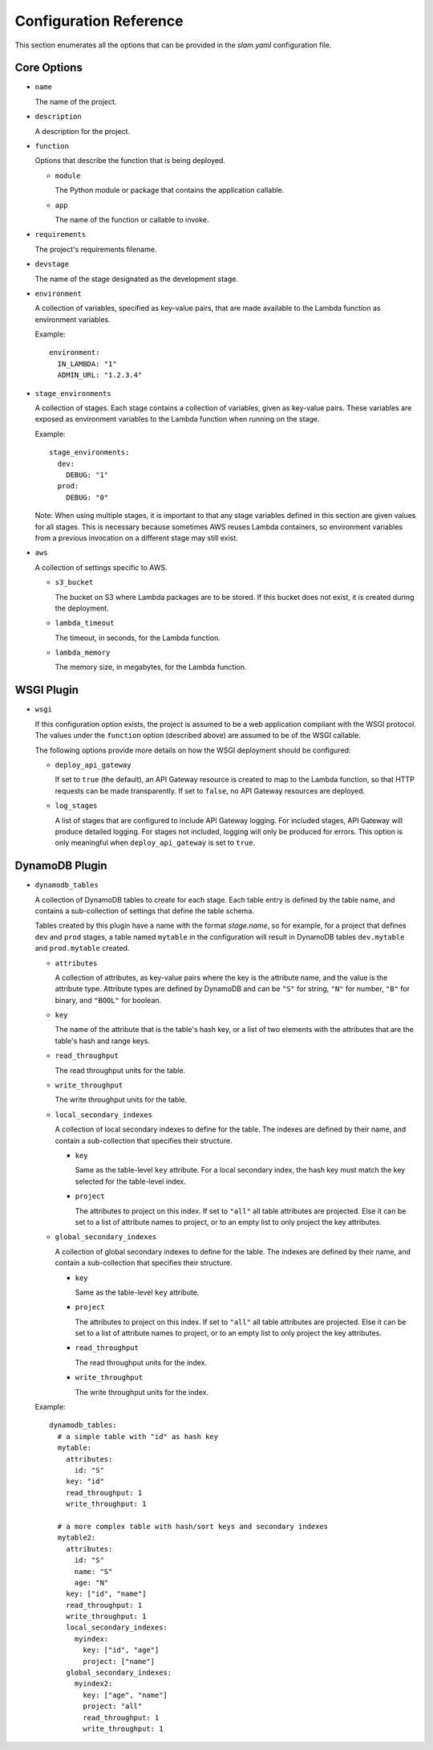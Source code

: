 =======================
Configuration Reference
=======================

This section enumerates all the options that can be provided in the *slam.yaml*
configuration file.

Core Options
============

- ``name``

  The name of the project.

- ``description``

  A description for the project.

- ``function``

  Options that describe the function that is being deployed.

  - ``module``

    The Python module or package that contains the application callable.

  - ``app``

    The name of the function or callable to invoke.

- ``requirements``

  The project's requirements filename.

- ``devstage``

  The name of the stage designated as the development stage.

- ``environment``

  A collection of variables, specified as key-value pairs, that are made
  available to the Lambda function as environment variables.

  Example::

    environment:
      IN_LAMBDA: "1"
      ADMIN_URL: "1.2.3.4"

- ``stage_environments``

  A collection of stages. Each stage contains a collection of variables, given
  as key-value pairs. These variables are exposed as environment variables to
  the Lambda function when running on the stage.

  Example::

    stage_environments:
      dev:
        DEBUG: "1"
      prod:
        DEBUG: "0"

  Note: When using multiple stages, it is important to that any stage variables
  defined in this section are given values for all stages. This is necessary
  because sometimes AWS reuses Lambda containers, so environment variables from
  a previous invocation on a different stage may still exist.

- ``aws``

  A collection of settings specific to AWS.

  - ``s3_bucket``

    The bucket on S3 where Lambda packages are to be stored. If this bucket does
    not exist, it is created during the deployment.

  - ``lambda_timeout``

    The timeout, in seconds, for the Lambda function.

  - ``lambda_memory``

    The memory size, in megabytes, for the Lambda function.

WSGI Plugin
===========

- ``wsgi``

  If this configuration option exists, the project is assumed to be a web
  application compliant with the WSGI protocol. The values under the
  ``function`` option (described above) are assumed to be of the WSGI callable.

  The following options provide more details on how the WSGI deployment should
  be configured:

  - ``deploy_api_gateway``

    If set to ``true`` (the default), an API Gateway resource is created to map
    to the Lambda function, so that HTTP requests can be made transparently. If
    set to ``false``, no API Gateway resources are deployed.

  - ``log_stages``

    A list of stages that are configured to include API Gateway logging. For
    included stages, API Gateway will produce detailed logging. For stages not
    included, logging will only be produced for errors. This option is only
    meaningful when ``deploy_api_gateway`` is set to ``true``.

DynamoDB Plugin
===============

- ``dynamodb_tables``

  A collection of DynamoDB tables to create for each stage. Each table entry
  is defined by the table name, and contains a sub-collection of settings that
  define the table schema.

  Tables created by this plugin have a name with the format *stage.name*, so for
  example, for a project that defines ``dev`` and ``prod`` stages, a table named
  ``mytable`` in the configuration will result in DynamoDB tables
  ``dev.mytable`` and ``prod.mytable`` created.

  - ``attributes``

    A collection of attributes, as key-value pairs where the key is the
    attribute name, and the value is the attribute type. Attribute types are
    defined by DynamoDB and can be ``"S"`` for string, ``"N"`` for number,
    ``"B"`` for binary, and ``"BOOL"`` for boolean.

  - ``key``

    The name of the attribute that is the table's hash key, or a list of two
    elements with the attributes that are the table's hash and range keys.

  - ``read_throughput``

    The read throughput units for the table.

  - ``write_throughput``

    The write throughput units for the table.

  - ``local_secondary_indexes``

    A collection of local secondary indexes to define for the table. The
    indexes are defined by their name, and contain a sub-collection that
    specifies their structure.

    - ``key``

      Same as the table-level ``key`` attribute. For a local secondary index,
      the hash key must match the key selected for the table-level index.

    - ``project``

      The attributes to project on this index. If set to ``"all"`` all table
      attributes are projected. Else it can be set to a list of attribute
      names to project, or to an empty list to only project the key
      attributes.

  - ``global_secondary_indexes``

    A collection of global secondary indexes to define for the table. The
    indexes are defined by their name, and contain a sub-collection that
    specifies their structure.

    - ``key``

      Same as the table-level ``key`` attribute.

    - ``project``

      The attributes to project on this index. If set to ``"all"`` all table
      attributes are projected. Else it can be set to a list of attribute
      names to project, or to an empty list to only project the key
      attributes.

    - ``read_throughput``

      The read throughput units for the index.

    - ``write_throughput``

      The write throughput units for the index.

  Example::

    dynamodb_tables:
      # a simple table with "id" as hash key
      mytable:
        attributes:
          id: "S"
        key: "id"
        read_throughput: 1
        write_throughput: 1

      # a more complex table with hash/sort keys and secondary indexes
      mytable2:
        attributes:
          id: "S"
          name: "S"
          age: "N"
        key: ["id", "name"]
        read_throughput: 1
        write_throughput: 1
        local_secondary_indexes:
          myindex:
            key: ["id", "age"]
            project: ["name"]
        global_secondary_indexes:
          myindex2:
            key: ["age", "name"]
            project: "all"
            read_throughput: 1
            write_throughput: 1
